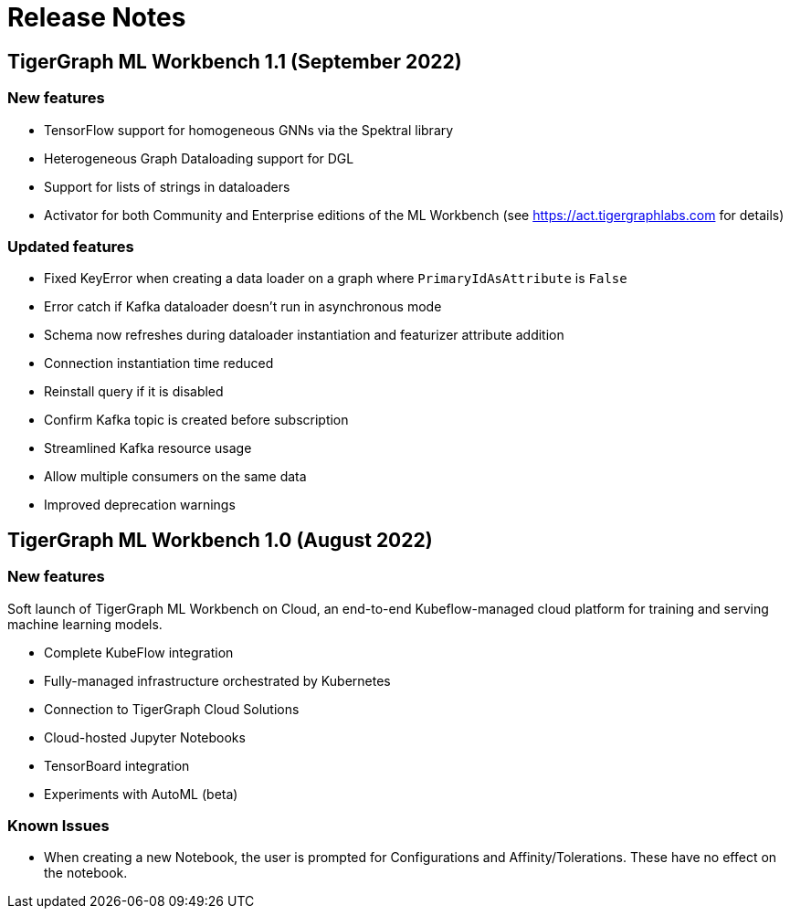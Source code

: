 = Release Notes

== TigerGraph ML Workbench 1.1 (September 2022)

=== New features

* TensorFlow support for homogeneous GNNs via the Spektral library
* Heterogeneous Graph Dataloading support for DGL
* Support for lists of strings in dataloaders
* Activator for both Community and Enterprise editions of the ML Workbench (see link:https://act.tigergraphlabs.com[] for details)

=== Updated features

* Fixed KeyError when creating a data loader on a graph where `PrimaryIdAsAttribute` is `False`
* Error catch if Kafka dataloader doesn't run in asynchronous mode
* Schema now refreshes during dataloader instantiation and featurizer attribute addition
* Connection instantiation time reduced
* Reinstall query if it is disabled
* Confirm Kafka topic is created before subscription
* Streamlined Kafka resource usage
* Allow multiple consumers on the same data
* Improved deprecation warnings

== TigerGraph ML Workbench 1.0 (August 2022)

=== New features

Soft launch of TigerGraph ML Workbench on Cloud, an end-to-end Kubeflow-managed cloud platform for training and serving machine learning models.

* Complete KubeFlow integration
* Fully-managed infrastructure orchestrated by Kubernetes
* Connection to TigerGraph Cloud Solutions
* Cloud-hosted Jupyter Notebooks
* TensorBoard integration
* Experiments with AutoML (beta)

=== Known Issues

* When creating a new Notebook, the user is prompted for Configurations and Affinity/Tolerations.
These have no effect on the notebook.

